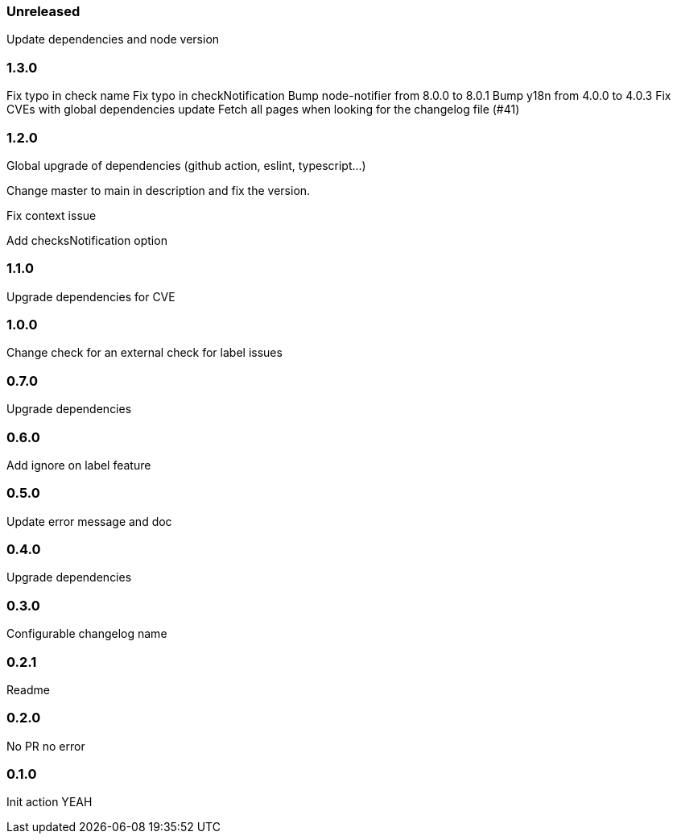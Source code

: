 === Unreleased

Update dependencies and node version

=== 1.3.0

Fix typo in check name
Fix typo in checkNotification
Bump node-notifier from 8.0.0 to 8.0.1
Bump y18n from 4.0.0 to 4.0.3
Fix CVEs with global dependencies update
Fetch all pages when looking for the changelog file (#41)

=== 1.2.0

Global upgrade of dependencies (github action, eslint, typescript...)

Change master to main in description and fix the version.

Fix context issue

Add checksNotification option

=== 1.1.0

Upgrade dependencies for CVE

=== 1.0.0

Change check for an external check for label issues

=== 0.7.0

Upgrade dependencies

=== 0.6.0

Add ignore on label feature

=== 0.5.0

Update error message and doc

=== 0.4.0

Upgrade dependencies

=== 0.3.0

Configurable changelog name

=== 0.2.1

Readme

=== 0.2.0

No PR no error

=== 0.1.0

Init action YEAH
